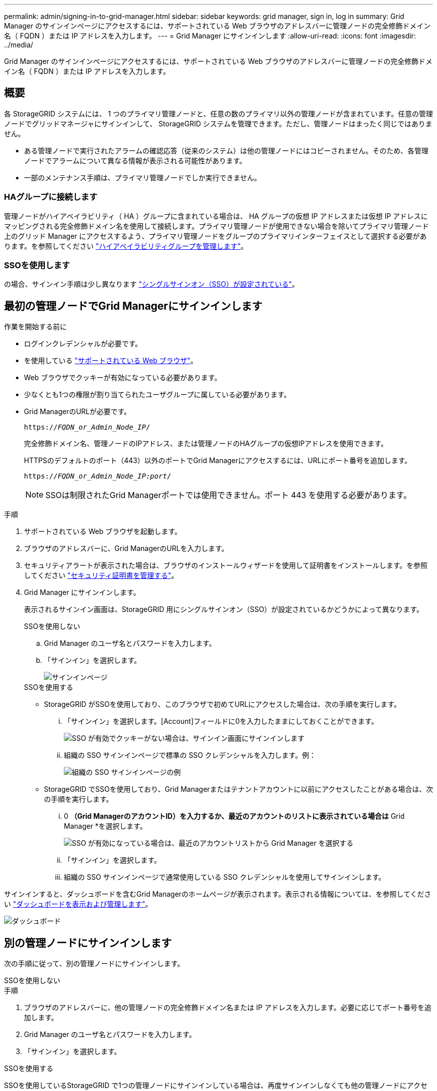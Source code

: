 ---
permalink: admin/signing-in-to-grid-manager.html 
sidebar: sidebar 
keywords: grid manager, sign in, log in 
summary: Grid Manager のサインインページにアクセスするには、サポートされている Web ブラウザのアドレスバーに管理ノードの完全修飾ドメイン名（ FQDN ）または IP アドレスを入力します。 
---
= Grid Manager にサインインします
:allow-uri-read: 
:icons: font
:imagesdir: ../media/


[role="lead"]
Grid Manager のサインインページにアクセスするには、サポートされている Web ブラウザのアドレスバーに管理ノードの完全修飾ドメイン名（ FQDN ）または IP アドレスを入力します。



== 概要

各 StorageGRID システムには、 1 つのプライマリ管理ノードと、任意の数のプライマリ以外の管理ノードが含まれています。任意の管理ノードでグリッドマネージャにサインインして、 StorageGRID システムを管理できます。ただし、管理ノードはまったく同じではありません。

* ある管理ノードで実行されたアラームの確認応答（従来のシステム）は他の管理ノードにはコピーされません。そのため、各管理ノードでアラームについて異なる情報が表示される可能性があります。
* 一部のメンテナンス手順は、プライマリ管理ノードでしか実行できません。




=== HAグループに接続します

管理ノードがハイアベイラビリティ（ HA ）グループに含まれている場合は、 HA グループの仮想 IP アドレスまたは仮想 IP アドレスにマッピングされる完全修飾ドメイン名を使用して接続します。プライマリ管理ノードが使用できない場合を除いてプライマリ管理ノード上のグリッド Manager にアクセスするよう、プライマリ管理ノードをグループのプライマリインターフェイスとして選択する必要があります。を参照してください  link:managing-high-availability-groups.html["ハイアベイラビリティグループを管理します"]。



=== SSOを使用します

の場合、サインイン手順は少し異なります link:configuring-sso.html["シングルサインオン（SSO）が設定されている"]。



== 最初の管理ノードでGrid Managerにサインインします

.作業を開始する前に
* ログインクレデンシャルが必要です。
* を使用している link:../admin/web-browser-requirements.html["サポートされている Web ブラウザ"]。
* Web ブラウザでクッキーが有効になっている必要があります。
* 少なくとも1つの権限が割り当てられたユーザグループに属している必要があります。
* Grid ManagerのURLが必要です。
+
`https://_FQDN_or_Admin_Node_IP_/`

+
完全修飾ドメイン名、管理ノードのIPアドレス、または管理ノードのHAグループの仮想IPアドレスを使用できます。

+
HTTPSのデフォルトのポート（443）以外のポートでGrid Managerにアクセスするには、URLにポート番号を追加します。

+
`https://_FQDN_or_Admin_Node_IP:port_/`

+

NOTE: SSOは制限されたGrid Managerポートでは使用できません。ポート 443 を使用する必要があります。



.手順
. サポートされている Web ブラウザを起動します。
. ブラウザのアドレスバーに、Grid ManagerのURLを入力します。
. セキュリティアラートが表示された場合は、ブラウザのインストールウィザードを使用して証明書をインストールします。を参照してください link:using-storagegrid-security-certificates.html["セキュリティ証明書を管理する"]。
. Grid Manager にサインインします。
+
表示されるサインイン画面は、StorageGRID 用にシングルサインオン（SSO）が設定されているかどうかによって異なります。

+
[role="tabbed-block"]
====
.SSOを使用しない
--
.. Grid Manager のユーザ名とパスワードを入力します。
.. 「サインイン」を選択します。
+
image::../media/sign_in_grid_manager_no_sso.png[サインインページ]



--
.SSOを使用する
--
** StorageGRID がSSOを使用しており、このブラウザで初めてURLにアクセスした場合は、次の手順を実行します。
+
... 「サインイン」を選択します。[Account]フィールドに0を入力したままにしておくことができます。
+
image::../media/sso_sign_in_first_time.png[SSO が有効でクッキーがない場合は、サインイン画面にサインインします]

... 組織の SSO サインインページで標準の SSO クレデンシャルを入力します。例：
+
image::../media/sso_organization_page.gif[組織の SSO サインインページの例]



** StorageGRID でSSOを使用しており、Grid Managerまたはテナントアカウントに以前にアクセスしたことがある場合は、次の手順を実行します。
+
... 0 *（Grid ManagerのアカウントID）を入力するか、最近のアカウントのリストに表示されている場合は* Grid Manager *を選択します。
+
image::../media/sign_in_grid_manager_sso.png[SSO が有効になっている場合は、最近のアカウントリストから Grid Manager を選択する]

... 「サインイン」を選択します。
... 組織の SSO サインインページで通常使用している SSO クレデンシャルを使用してサインインします。




--
====


サインインすると、ダッシュボードを含むGrid Managerのホームページが表示されます。表示される情報については、を参照してください link:../monitor/viewing-dashboard.html["ダッシュボードを表示および管理します"]。

image::../media/grid_manager_dashboard.png[ダッシュボード]



== 別の管理ノードにサインインします

次の手順に従って、別の管理ノードにサインインします。

[role="tabbed-block"]
====
.SSOを使用しない
--
.手順
. ブラウザのアドレスバーに、他の管理ノードの完全修飾ドメイン名または IP アドレスを入力します。必要に応じてポート番号を追加します。
. Grid Manager のユーザ名とパスワードを入力します。
. 「サインイン」を選択します。


--
.SSOを使用する
--
SSOを使用しているStorageGRID で1つの管理ノードにサインインしている場合は、再度サインインしなくても他の管理ノードにアクセスできます。

.手順
. ブラウザのアドレスバーに、もう一方の管理ノードの完全修飾ドメイン名またはIPアドレスを入力します。
. SSOセッションの有効期限が切れている場合は、クレデンシャルを再度入力します。


--
====